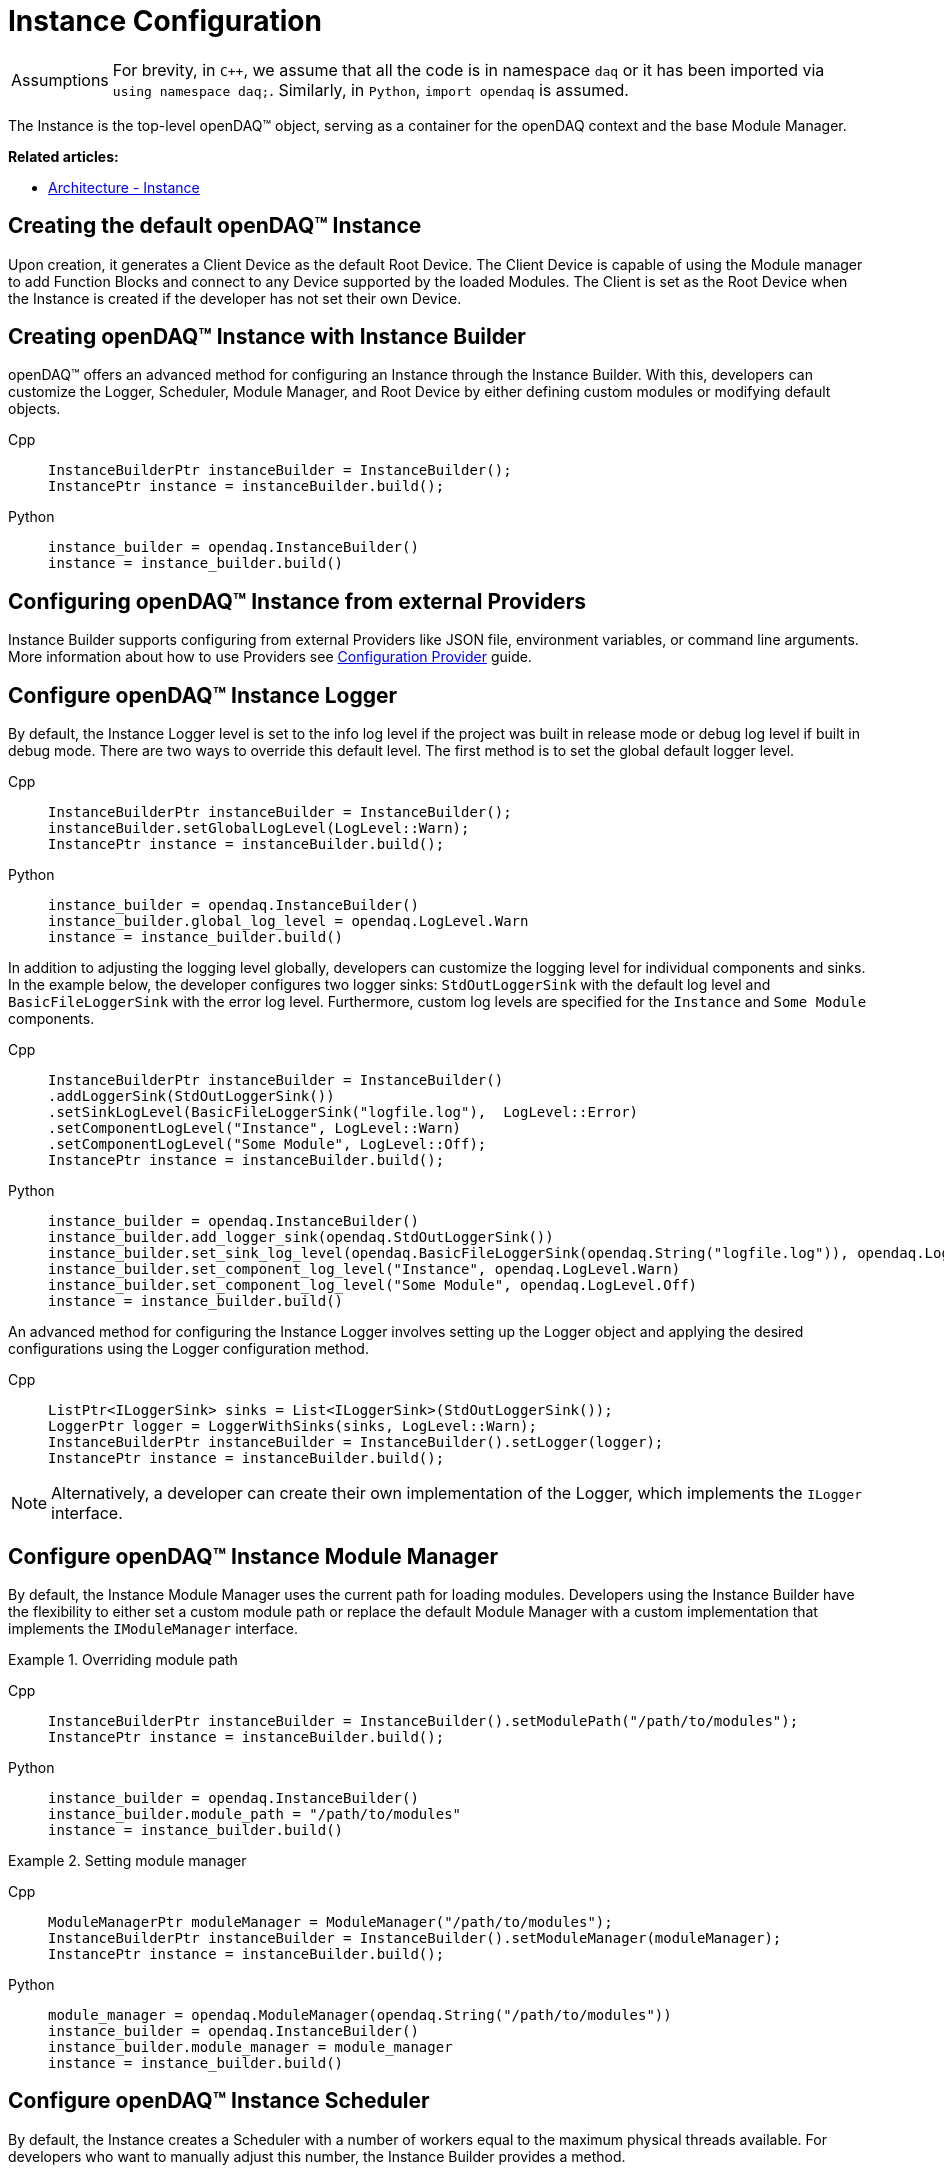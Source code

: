 = Instance Configuration

:tip-caption: Assumptions
[TIP]
====
For brevity, in `C++`, we assume that all the code is in namespace `daq` or it has been imported via `using namespace daq;`. Similarly, in `Python`, `import opendaq` is assumed.
====

The Instance is the top-level openDAQ(TM) object, serving as a container for the openDAQ context and the base Module Manager.

**Related articles:**

  * xref:background_info:opendaq_architecture.adoc#instance[Architecture - Instance]

== Creating the default openDAQ(TM) Instance

Upon creation, it generates a Client Device as the default Root Device. The Client Device is capable of using the Module manager to add Function Blocks and connect to any Device supported by the loaded Modules. The Client is set as the Root Device when the Instance is created if the developer has not set their own Device. 

== Creating openDAQ(TM) Instance with Instance Builder

openDAQ(TM) offers an advanced method for configuring an Instance through the Instance Builder. With this, developers can customize the Logger, Scheduler, Module Manager, and Root Device by either defining custom modules or modifying default objects.

[tabs]
====
Cpp::
+
[source,cpp]
----
InstanceBuilderPtr instanceBuilder = InstanceBuilder();
InstancePtr instance = instanceBuilder.build();
----
Python::
+
[source,python]
----
instance_builder = opendaq.InstanceBuilder()
instance = instance_builder.build()
----
====

== Configuring openDAQ(TM) Instance from external Providers

Instance Builder supports configuring from external Providers like JSON file, environment variables, or command line arguments. More information about how to use Providers see xref:howto_configure_instance_providers.adoc[Configuration Provider] guide.

== Configure openDAQ(TM) Instance Logger

By default, the Instance Logger level is set to the info log level if the project was built in release mode or debug log level if built in debug mode. There are two ways to override this default level. The first method is to set the global default logger level.

[tabs]
====
Cpp::
+
[source,cpp]
----
InstanceBuilderPtr instanceBuilder = InstanceBuilder();
instanceBuilder.setGlobalLogLevel(LogLevel::Warn);
InstancePtr instance = instanceBuilder.build();
----
Python::
+
[source,python]
----
instance_builder = opendaq.InstanceBuilder()
instance_builder.global_log_level = opendaq.LogLevel.Warn
instance = instance_builder.build()
----
====

In addition to adjusting the logging level globally, developers can customize the logging level for individual components and sinks. In the example below, the developer configures two logger sinks: `StdOutLoggerSink` with the default log level and `BasicFileLoggerSink` with the error log level. Furthermore, custom log levels are specified for the `Instance` and `Some Module` components.

[tabs]
====
Cpp::
+
[source,cpp]
----
InstanceBuilderPtr instanceBuilder = InstanceBuilder()
.addLoggerSink(StdOutLoggerSink())
.setSinkLogLevel(BasicFileLoggerSink("logfile.log"),  LogLevel::Error)
.setComponentLogLevel("Instance", LogLevel::Warn)
.setComponentLogLevel("Some Module", LogLevel::Off);
InstancePtr instance = instanceBuilder.build();
----
Python::
+
[source,python]
----
instance_builder = opendaq.InstanceBuilder()
instance_builder.add_logger_sink(opendaq.StdOutLoggerSink())
instance_builder.set_sink_log_level(opendaq.BasicFileLoggerSink(opendaq.String("logfile.log")), opendaq.LogLevel.Error)
instance_builder.set_component_log_level("Instance", opendaq.LogLevel.Warn)
instance_builder.set_component_log_level("Some Module", opendaq.LogLevel.Off)
instance = instance_builder.build()
----
====

An advanced method for configuring the Instance Logger involves setting up the Logger object and applying the desired configurations using the Logger configuration method.

[tabs]
====
Cpp::
+
[source,cpp]
----
ListPtr<ILoggerSink> sinks = List<ILoggerSink>(StdOutLoggerSink());
LoggerPtr logger = LoggerWithSinks(sinks, LogLevel::Warn);
InstanceBuilderPtr instanceBuilder = InstanceBuilder().setLogger(logger);
InstancePtr instance = instanceBuilder.build();
----
====

[NOTE]
====
Alternatively, a developer can create their own implementation of the Logger, which implements the `ILogger` interface.
====

== Configure openDAQ(TM) Instance Module Manager

By default, the Instance Module Manager uses the current path for loading modules. Developers using the Instance Builder have the flexibility to either set a custom module path or replace the default Module Manager with a custom implementation that implements the `IModuleManager` interface.

.Overriding module path
[tabs]
====
Cpp::
+
[source,cpp]
----
InstanceBuilderPtr instanceBuilder = InstanceBuilder().setModulePath("/path/to/modules");
InstancePtr instance = instanceBuilder.build();
----
Python::
+
[source,python]
----
instance_builder = opendaq.InstanceBuilder()
instance_builder.module_path = "/path/to/modules"
instance = instance_builder.build()
----
====

.Setting module manager
[tabs]
====
Cpp::
+
[source,cpp]
----
ModuleManagerPtr moduleManager = ModuleManager("/path/to/modules");
InstanceBuilderPtr instanceBuilder = InstanceBuilder().setModuleManager(moduleManager);
InstancePtr instance = instanceBuilder.build();
----
Python::
+
[source,python]
----
module_manager = opendaq.ModuleManager(opendaq.String("/path/to/modules"))
instance_builder = opendaq.InstanceBuilder()
instance_builder.module_manager = module_manager
instance = instance_builder.build()
----
====

== Configure openDAQ(TM) Instance Scheduler

By default, the Instance creates a Scheduler with a number of workers equal to the maximum physical threads available. For developers who want to manually adjust this number, the Instance Builder provides a method.

[tabs]
====
Cpp::
+
[source,cpp]
----
InstanceBuilderPtr instanceBuilder = InstanceBuilder().setSchedulerWorkerNum(2);
InstancePtr instance = instanceBuilder.build();
----
Python::
+
[source,python]
----
instance_builder = opendaq.InstanceBuilder()
instance_builder.scheduler_worker_num = 2
instance = instance_builder.build()
----
====

Similarly, developers can implement their own version of the `IScheduler` interface and integrate it into the Instance Builder.

[tabs]
====
Cpp::
+
[source,cpp]
----
LoggerPtr logger = Logger();
SchedulerPtr scheduler = Scheduler(logger, 4);
InstanceBuilderPtr instanceBuilder = InstanceBuilder().setScheduler(scheduler);
InstancePtr instance = instanceBuilder.build();
----
Python::
+
[source,python]
----
logger = opendaq.Logger(opendaq.List(), opendaq.LogLevel.Warn)
scheduler = opendaq.Scheduler(logger, 4)
instance_builder = opendaq.InstanceBuilder()
instance_builder.scheduler = scheduler
instance = instance_builder.build()
----
====

== Configure openDAQ(TM) Default Root Device

The Instance has the Client Device as the default Root Device. A developer can modify the default Device by setting the default Root Device info and local id in the Instance Builder.

[tabs]
====
Cpp::
+
[source,cpp]
----
DeviceInfoConfigPtr defaultRootDeviceInfo = DeviceInfo("daqref://defaultRootDevice");
defaultRootDeviceInfo.setSerialNumber("ABCD-0000-0000-0000");
InstanceBuilderPtr instanceBuilder = InstanceBuilder()
.setDefaultRootDeviceInfo(defaultRootDeviceInfo)
.setDefaultRootDeviceLocalId("defaultRootDeviceLocalId");
InstancePtr instance = instanceBuilder.build();
----
Python::
+
[source,python]
----
default_root_device_info = opendaq.DeviceInfoConfig(opendaq.String("daqref://defaultRootDevice"), opendaq.String(""))
default_root_device_info.serial_number = "ABCD-0000-0000-0000"
instance_builder = opendaq.InstanceBuilder()
instance_builder.default_root_device_info = default_root_device_info
instance_builder.default_root_device_local_id = "defaultRootDeviceLocalId"
instance = instance_builder.build()
----
====

== Configure openDAQ(TM) Root Device

Developers can replace the default Root Device with a Device using the given connection string. When the Instance is created, a connection to the Device with the provided connection string will be established, and the Device will be placed at the root of the component tree structure.

[tabs]
====
Cpp::
+
[source,cpp]
----
InstanceBuilderPtr instanceBuilder = InstanceBuilder().setRootDevice("daqref://device0");
InstancePtr instance = instanceBuilder.build();
----
Python::
+
[source,python]
----
instance_builder = opendaq.InstanceBuilder()
instance_builder.root_device = "daqref://device0"
instance = instance_builder.build()
----
====
